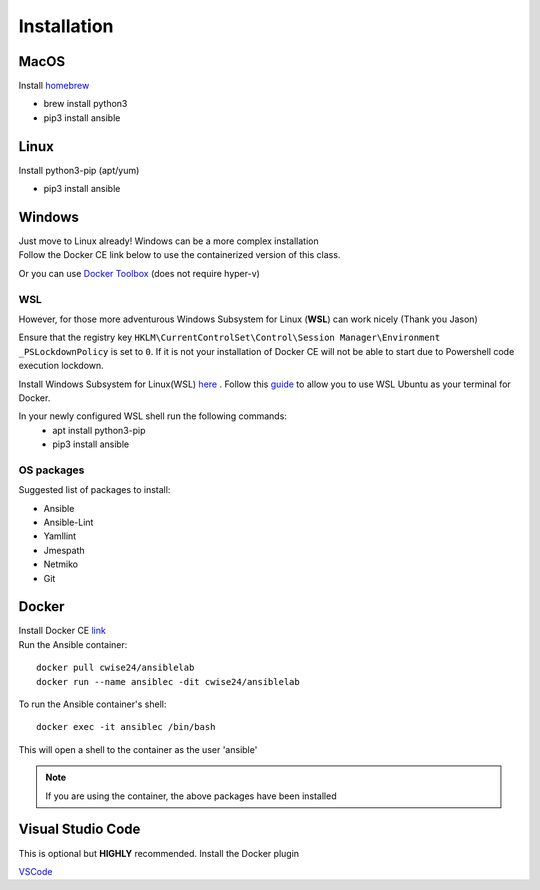 Installation
=============

MacOS
~~~~~~~
Install `homebrew <https://howtogeek.com/211541/homebrew-for-os-x-easily-installs-desktop-apps-and-terminal-utilities/>`_

- brew install python3
- pip3 install ansible

Linux
~~~~~~
Install python3-pip (apt/yum)

- pip3 install ansible

Windows
~~~~~~~~

| Just move to Linux already! Windows can be a more complex installation
| Follow the Docker CE link below to use the containerized version of this class. 

Or you can use `Docker Toolbox <https://docs.docker.com/toolbox/toolbox_install_windows/>`_ (does not require hyper-v)

WSL
^^^^^

However, for those more adventurous Windows Subsystem for Linux (**WSL**) can work nicely (Thank you Jason)

Ensure that the registry key ``HKLM\CurrentControlSet\Control\Session Manager\Environment _PSLockdownPolicy`` is set to ``0``. If it is not your installation of Docker CE will not be able to start due to Powershell code execution lockdown. 

Install Windows Subsystem for Linux(WSL) `here <https://docs.microsoft.com/en-us/windows/wsl/install-win10>`_ .
Follow this `guide <https://nickjanetakis.com/blog/setting-up-docker-for-windows-and-wsl-to-work-flawlessly>`_ to allow you to use WSL Ubuntu as your terminal for Docker.


In your newly configured WSL shell run the following commands: 
 * apt install python3-pip
 * pip3 install ansible

OS packages
^^^^^^^^^^

Suggested list of packages to install:

- Ansible
- Ansible-Lint
- Yamllint
- Jmespath
- Netmiko
- Git


Docker
~~~~~~~~

| Install Docker CE `link <https://docs.docker.com/install/>`_
| Run the Ansible container:

::


    docker pull cwise24/ansiblelab
    docker run --name ansiblec -dit cwise24/ansiblelab


To run the Ansible container's shell:

::

    docker exec -it ansiblec /bin/bash


This will open a shell to the container as the user 'ansible'


.. note:: If you are using the container, the above packages have been installed

Visual Studio Code 
~~~~~~~~~~~~~~~

This is optional but **HIGHLY** recommended. Install the Docker plugin

.. image:: imgs/vscodeDocker.png 
   :scale: 70%
   :align: center 

`VSCode <https://code.visualstudio.com/>`_
